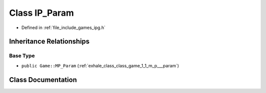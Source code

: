 .. _exhale_class_class_game_1_1_i_p___param:

Class IP_Param
==============

- Defined in :ref:`file_include_games_ipg.h`


Inheritance Relationships
-------------------------

Base Type
*********

- ``public Game::MP_Param`` (:ref:`exhale_class_class_game_1_1_m_p___param`)


Class Documentation
-------------------


.. doxygenclass:: Game::IP_Param
   :members:
   :protected-members:
   :undoc-members: